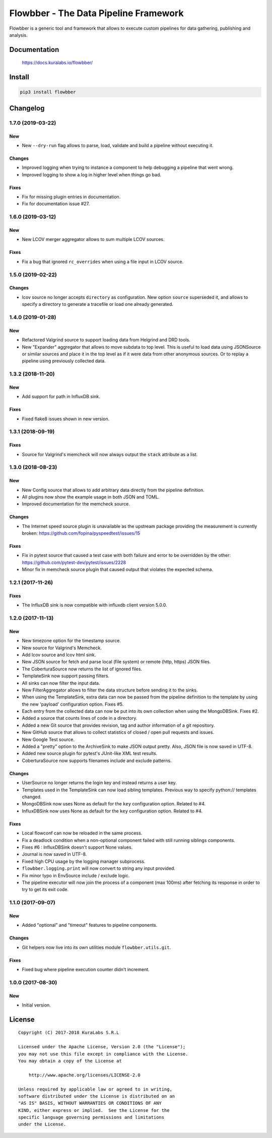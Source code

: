 ======================================
Flowbber - The Data Pipeline Framework
======================================

Flowbber is a generic tool and framework that allows to execute custom
pipelines for data gathering, publishing and analysis.

.. image:: https://build.kuralabs.io/buildStatus/icon?job=GitHub/flowbber/master
   :target: https://build.kuralabs.io/job/GitHub/job/flowbber/job/master/
   :alt: Build Status


Documentation
=============

    https://docs.kuralabs.io/flowbber/


Install
=======

.. code-block:: sh

    pip3 install flowbber


Changelog
=========

1.7.0 (2019-03-22)
------------------

New
~~~

- New ``--dry-run`` flag allows to parse, load, validate and build a pipeline
  without executing it.

Changes
~~~~~~~

- Improved logging when trying to instance a component to help debugging a
  pipeline that went wrong.
- Improved logging to show a log in higher level when things go bad.

Fixes
~~~~~

- Fix for missing plugin entries in documentation.
- Fix for documentation issue #27.


1.6.0 (2019-03-12)
------------------

New
~~~

- New LCOV merger aggregator allows to sum multiple LCOV sources.

Fixes
~~~~~

- Fix a bug that ignored ``rc_overrides`` when using a file input in LCOV
  source.


1.5.0 (2019-02-22)
------------------

Changes
~~~~~~~

- lcov source no longer accepts ``directory`` as configuration.
  New option ``source`` superseded it, and allows to specify a directory to
  generate a tracefile or load one already generated.


1.4.0 (2019-01-28)
------------------

New
~~~

- Refactored Valgrind source to support loading data from Helgrind and DRD
  tools.
- New "Expander" aggregator that allows to move subdata to top level. This is
  useful to load data using JSONSource or similar sources and place it in the
  top level as if it were data from other anonymous sources. Or to replay
  a pipeline using previously collected data.


1.3.2 (2018-11-20)
------------------

New
~~~

- Add support for path in InfluxDB sink.

Fixes
~~~~~

- Fixed flake8 issues shown in new version.


1.3.1 (2018-09-19)
------------------

Fixes
~~~~~

- Source for Valgrind's memcheck will now always output the ``stack`` attribute
  as a list.


1.3.0 (2018-08-23)
------------------

New
~~~

- New Config source that allows to add arbitrary data directly from the
  pipeline definition.
- All plugins now show the example usage in both JSON and TOML.
- Improved documentation for the memcheck source.

Changes
~~~~~~~

- The Internet speed source plugin is unavailable as the upstream package
  providing the measurement is currently broken:
  https://github.com/fopina/pyspeedtest/issues/15

Fixes
~~~~~

- Fix in pytest source that caused a test case with both failure and error
  to be overridden by the other:
  https://github.com/pytest-dev/pytest/issues/2228
- Minor fix in memcheck source plugin that caused output that violates the
  expected schema.


1.2.1 (2017-11-26)
------------------

Fixes
~~~~~

- The InfluxDB sink is now compatible with influxdb client version 5.0.0.


1.2.0 (2017-11-13)
------------------

New
~~~

- New timezone option for the timestamp source.
- New source for Valgrind's Memcheck.
- Add lcov source and lcov html sink.
- New JSON source for fetch and parse local (file system) or remote
  (http, https) JSON files.
- The CoberturaSource now returns the list of ignored files.
- TemplateSink now support passing filters.
- All sinks can now filter the input data.
- New FilterAggregator allows to filter the data structure before sending it to
  the sinks.
- When using the TemplateSink, extra data can now be passed from the pipeline
  definition to the template by using the new 'payload' configuration option.
  Fixes #5.
- Each entry from the collected data can now be put into its own collection
  when using the MongoDBSink. Fixes #2.
- Added a source that counts lines of code in a directory.
- Added a new Git source that provides revision, tag and author information of
  a git repository.
- New GitHub source that allows to collect statistics of closed / open pull
  requests and issues.
- New Google Test source.
- Added a "pretty" option to the ArchiveSink to make JSON output pretty. Also,
  JSON file is now saved in UTF-8.
- Added new source plugin for pytest's JUnit-like XML test results.
- CoberturaSource now supports filenames include and exclude patterns.

Changes
~~~~~~~

- UserSource no longer returns the login key and instead returns a user key.
- Templates used in the TemplateSink can now load sibling templates.
  Previous way to specify python:// templates changed.
- MongoDBSink now uses None as default for the ``key`` configuration option.
  Related to #4.
- InfluxDBSink now uses None as default for the ``key`` configuration option.
  Related to #4.

Fixes
~~~~~

- Local flowconf can now be reloaded in the same process.
- Fix a deadlock condition when a non-optional component failed with still
  running siblings components.
- Fixes #6 : InfluxDBSink doesn't support None values.
- Journal is now saved in UTF-8.
- Fixed high CPU usage by the logging manager subprocess.
- ``flowbber.logging.print`` will now convert to string any input provided.
- Fix minor typo in EnvSource include / exclude logic.
- The pipeline executor will now join the process of a component (max 100ms)
  after fetching its response in order to try to get its exit code.


1.1.0 (2017-09-07)
------------------

New
~~~

- Added "optional" and "timeout" features to pipeline components.

Changes
~~~~~~~

- Git helpers now live into its own utilities module ``flowbber.utils.git``.

Fixes
~~~~~

- Fixed bug where pipeline execution counter didn't increment.


1.0.0 (2017-08-30)
------------------

New
~~~

- Initial version.


License
=======

::

   Copyright (C) 2017-2018 KuraLabs S.R.L

   Licensed under the Apache License, Version 2.0 (the "License");
   you may not use this file except in compliance with the License.
   You may obtain a copy of the License at

       http://www.apache.org/licenses/LICENSE-2.0

   Unless required by applicable law or agreed to in writing,
   software distributed under the License is distributed on an
   "AS IS" BASIS, WITHOUT WARRANTIES OR CONDITIONS OF ANY
   KIND, either express or implied.  See the License for the
   specific language governing permissions and limitations
   under the License.
